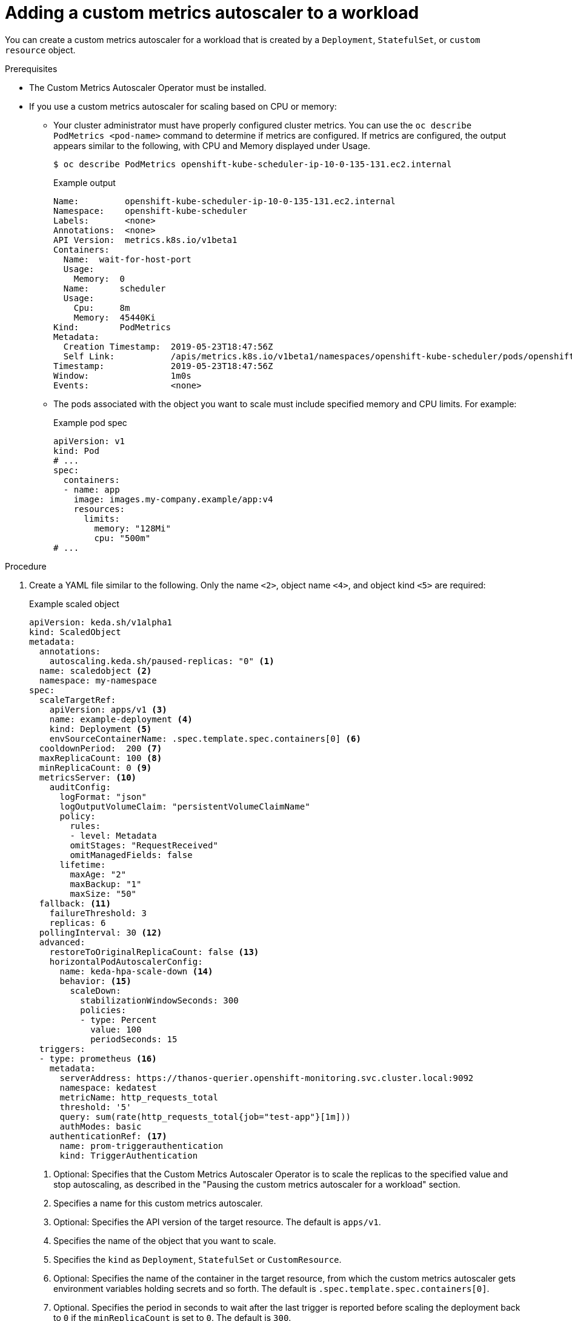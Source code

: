 // Module included in the following assemblies:
//
// * nodes/cma/nodes-cma-autoscaling-custom-adding.adoc

:_content-type: PROCEDURE
[id="nodes-cma-autoscaling-custom-creating-workload_{context}"]
= Adding a custom metrics autoscaler to a workload

You can create a custom metrics autoscaler for a workload that is created by a `Deployment`, `StatefulSet`, or `custom resource` object.

.Prerequisites

* The Custom Metrics Autoscaler Operator must be installed. 

* If you use a custom metrics autoscaler for scaling based on CPU or memory: 

** Your cluster administrator must have properly configured cluster metrics. You can use the `oc describe PodMetrics <pod-name>` command to determine if metrics are configured. If metrics are configured, the output appears similar to the following, with CPU and Memory displayed under Usage.
+
[source,terminal]
----
$ oc describe PodMetrics openshift-kube-scheduler-ip-10-0-135-131.ec2.internal
----
+
.Example output
[source,yaml,options="nowrap"]
----
Name:         openshift-kube-scheduler-ip-10-0-135-131.ec2.internal
Namespace:    openshift-kube-scheduler
Labels:       <none>
Annotations:  <none>
API Version:  metrics.k8s.io/v1beta1
Containers:
  Name:  wait-for-host-port
  Usage:
    Memory:  0
  Name:      scheduler
  Usage:
    Cpu:     8m
    Memory:  45440Ki
Kind:        PodMetrics
Metadata:
  Creation Timestamp:  2019-05-23T18:47:56Z
  Self Link:           /apis/metrics.k8s.io/v1beta1/namespaces/openshift-kube-scheduler/pods/openshift-kube-scheduler-ip-10-0-135-131.ec2.internal
Timestamp:             2019-05-23T18:47:56Z
Window:                1m0s
Events:                <none>
----

** The pods associated with the object you want to scale must include specified memory and CPU limits. For example:
+
.Example pod spec
[source,yaml]
----
apiVersion: v1
kind: Pod
# ...
spec:
  containers:
  - name: app
    image: images.my-company.example/app:v4
    resources:
      limits:
        memory: "128Mi"
        cpu: "500m"
# ...
----

.Procedure

. Create a YAML file similar to the following. Only the name `<2>`, object name `<4>`, and object kind `<5>` are required:
+
.Example scaled object
[source,yaml,options="nowrap"]
----
apiVersion: keda.sh/v1alpha1
kind: ScaledObject
metadata:
  annotations:
    autoscaling.keda.sh/paused-replicas: "0" <1>
  name: scaledobject <2>
  namespace: my-namespace
spec:
  scaleTargetRef:
    apiVersion: apps/v1 <3>
    name: example-deployment <4>
    kind: Deployment <5>
    envSourceContainerName: .spec.template.spec.containers[0] <6>
  cooldownPeriod:  200 <7>
  maxReplicaCount: 100 <8>
  minReplicaCount: 0 <9>
  metricsServer: <10>
    auditConfig:
      logFormat: "json" 
      logOutputVolumeClaim: "persistentVolumeClaimName" 
      policy:
        rules: 
        - level: Metadata
        omitStages: "RequestReceived" 
        omitManagedFields: false 
      lifetime: 
        maxAge: "2"
        maxBackup: "1"
        maxSize: "50"
  fallback: <11>
    failureThreshold: 3
    replicas: 6
  pollingInterval: 30 <12>
  advanced: 
    restoreToOriginalReplicaCount: false <13>
    horizontalPodAutoscalerConfig: 
      name: keda-hpa-scale-down <14>
      behavior: <15>
        scaleDown:
          stabilizationWindowSeconds: 300
          policies:
          - type: Percent
            value: 100
            periodSeconds: 15
  triggers:
  - type: prometheus <16>
    metadata:
      serverAddress: https://thanos-querier.openshift-monitoring.svc.cluster.local:9092
      namespace: kedatest 
      metricName: http_requests_total
      threshold: '5'
      query: sum(rate(http_requests_total{job="test-app"}[1m]))
      authModes: basic
    authenticationRef: <17>
      name: prom-triggerauthentication
      kind: TriggerAuthentication
----
<1> Optional: Specifies that the Custom Metrics Autoscaler Operator is to scale the replicas to the specified value and stop autoscaling, as described in the "Pausing the custom metrics autoscaler for a workload" section.
<2> Specifies a name for this custom metrics autoscaler. 
<3> Optional: Specifies the API version of the target resource. The default is `apps/v1`.
<4> Specifies the name of the object that you want to scale. 
<5> Specifies the `kind` as `Deployment`, `StatefulSet` or `CustomResource`.
<6> Optional: Specifies the name of the container in the target resource, from which the custom metrics autoscaler gets environment variables holding secrets and so forth. The default is `.spec.template.spec.containers[0]`.
<7> Optional. Specifies the period in seconds to wait after the last trigger is reported before scaling the deployment back to `0` if the `minReplicaCount` is set to `0`. The default is `300`.
<8> Optional: Specifies the maximum number of replicas when scaling up. The default is `100`.
<9> Optional: Specifies the minimum number of replicas when scaling down.
<10> Optional: Specifies the parameters for audit logs. as described in the "Configuring audit logging" section.  
<11> Optional: Specifies the number of replicas to fall back to if a scaler fails to get metrics from the source for the number of times defined by the `failureThreshold` parameter. For more information on fallback behavior, see the link:https://keda.sh/docs/2.7/concepts/scaling-deployments/#fallback[KEDA documentation]. 
<12> Optional: Specifies the interval in seconds to check each trigger on. The default is `30`.
<13> Optional: Specifies whether to scale back the target resource to the original replica count after the scaled object is deleted. The default is `false`, which keeps the replica count as it is when the scaled object is deleted.
<14> Optional: Specifies a name for the horizontal pod autoscaler. The default is `keda-hpa-{scaled-object-name}`.
<15> Optional: Specifies a scaling policy to use to control the rate to scale pods up or down, as described in the "Scaling policies" section.
<16> Specifies the trigger to use as the basis for scaling, as described in the "Understanding the custom metrics autoscaler triggers" section. This example uses {product-title} monitoring.
<17> Optional: Specifies a trigger authentication or a cluster trigger authentication. For more information, see _Understanding the custom metrics autoscaler trigger authentication_ in the _Additional resources_ section.
* Enter `TriggerAuthentication` to use a trigger authentication. This is the default.
* Enter `ClusterTriggerAuthentication` to use a cluster trigger authentication.

. Create the custom metrics autoscaler by running the following command:
+
[source,terminal]
----
$ oc create -f <filename>.yaml
----

.Verification

* View the command output to verify that the custom metrics autoscaler was created:
+
[source,terminal]
----
$ oc get scaledobject <scaled_object_name>
----
+
.Example output
[source,terminal]
----
NAME            SCALETARGETKIND      SCALETARGETNAME        MIN   MAX   TRIGGERS     AUTHENTICATION               READY   ACTIVE   FALLBACK   AGE
scaledobject    apps/v1.Deployment   example-deployment     0     50    prometheus   prom-triggerauthentication   True    True     True       17s
----
+
Note the following fields in the output:
+
--
* `TRIGGERS`: Indicates the trigger, or scaler, that is being used.
* `AUTHENTICATION`: Indicates the name of any trigger authentication being used.
* `READY`: Indicates whether the scaled object is ready to start scaling:
** If `True`, the scaled object is ready.
** If `False`, the scaled object is not ready because of a problem in one or more of the objects you created. 
* `ACTIVE`: Indicates whether scaling is taking place:
** If `True`, scaling is taking place.
** If `False`, scaling is not taking place because there are no metrics or there is a problem in one or more of the objects you created. 
* `FALLBACK`: Indicates whether the custom metrics autoscaler is able to get metrics from the source
** If `False`, the custom metrics autoscaler is getting metrics. 
** If `True`, the custom metrics autoscaler is getting metrics because there are no metrics or there is a problem in one or more of the objects you created.
--

